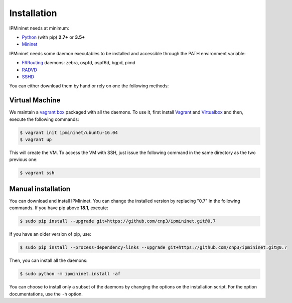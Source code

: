 Installation
============


IPMininet needs at minimum:

- Python_ (with pip) **2.7+** or **3.5+**
- Mininet_

IPMininet needs some daemon executables to be installed
and accessible through the PATH environment variable:

- FRRouting_ daemons: zebra, ospfd, ospf6d, bgpd, pimd
- RADVD_
- SSHD_

.. _Python: https://www.python.org
.. _Mininet: http://www.mininet.org
.. _FRRouting: https://frrouting.org
.. _RADVD: http://www.litech.org/radvd
.. _SSHD: https://www.openssh.com

You can either download them by hand or rely
on one the following methods:

Virtual Machine
---------------

We maintain a `vagrant box`_ packaged with all the daemons.
To use it, first install `Vagrant`_ and `Virtualbox`_
and then, execute the following commands:

.. code-block:: bash

    $ vagrant init ipmininet/ubuntu-16.04
    $ vagrant up

This will create the VM. To access the VM with SSH, just issue the
following command in the same directory as the two previous one:

.. code-block:: bash

    $ vagrant ssh

.. _vagrant box: https://app.vagrantup.com/ipmininet/boxes/ubuntu-16.04
.. _Vagrant: https://www.vagrantup.com/downloads.html
.. _Virtualbox: https://www.virtualbox.org/wiki/Downloads

Manual installation
-------------------

You can download and install IPMininet.
You can change the installed version by replacing "0.7" in the following commands.
If you have pip above **18.1**, execute:

.. code-block:: bash

    $ sudo pip install --upgrade git+https://github.com/cnp3/ipmininet.git@0.7

If you have an older version of pip, use:

.. code-block:: bash

    $ sudo pip install --process-dependency-links --upgrade git+https://github.com/cnp3/ipmininet.git@0.7

Then, you can install all the daemons:

.. code-block:: bash

    $ sudo python -m ipmininet.install -af

You can choose to install only a subset of the daemons
by changing the options on the installation script.
For the option documentations, use the ``-h`` option.

.. _documentation: http://mininet.org/download/
